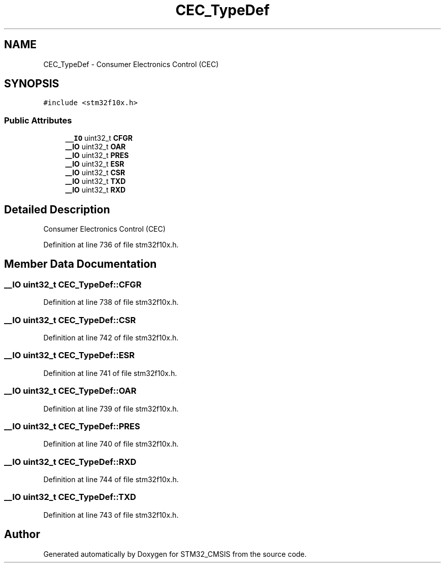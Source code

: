 .TH "CEC_TypeDef" 3 "Sun Apr 16 2017" "STM32_CMSIS" \" -*- nroff -*-
.ad l
.nh
.SH NAME
CEC_TypeDef \- Consumer Electronics Control (CEC)  

.SH SYNOPSIS
.br
.PP
.PP
\fC#include <stm32f10x\&.h>\fP
.SS "Public Attributes"

.in +1c
.ti -1c
.RI "\fB__IO\fP uint32_t \fBCFGR\fP"
.br
.ti -1c
.RI "\fB__IO\fP uint32_t \fBOAR\fP"
.br
.ti -1c
.RI "\fB__IO\fP uint32_t \fBPRES\fP"
.br
.ti -1c
.RI "\fB__IO\fP uint32_t \fBESR\fP"
.br
.ti -1c
.RI "\fB__IO\fP uint32_t \fBCSR\fP"
.br
.ti -1c
.RI "\fB__IO\fP uint32_t \fBTXD\fP"
.br
.ti -1c
.RI "\fB__IO\fP uint32_t \fBRXD\fP"
.br
.in -1c
.SH "Detailed Description"
.PP 
Consumer Electronics Control (CEC) 
.PP
Definition at line 736 of file stm32f10x\&.h\&.
.SH "Member Data Documentation"
.PP 
.SS "\fB__IO\fP uint32_t CEC_TypeDef::CFGR"

.PP
Definition at line 738 of file stm32f10x\&.h\&.
.SS "\fB__IO\fP uint32_t CEC_TypeDef::CSR"

.PP
Definition at line 742 of file stm32f10x\&.h\&.
.SS "\fB__IO\fP uint32_t CEC_TypeDef::ESR"

.PP
Definition at line 741 of file stm32f10x\&.h\&.
.SS "\fB__IO\fP uint32_t CEC_TypeDef::OAR"

.PP
Definition at line 739 of file stm32f10x\&.h\&.
.SS "\fB__IO\fP uint32_t CEC_TypeDef::PRES"

.PP
Definition at line 740 of file stm32f10x\&.h\&.
.SS "\fB__IO\fP uint32_t CEC_TypeDef::RXD"

.PP
Definition at line 744 of file stm32f10x\&.h\&.
.SS "\fB__IO\fP uint32_t CEC_TypeDef::TXD"

.PP
Definition at line 743 of file stm32f10x\&.h\&.

.SH "Author"
.PP 
Generated automatically by Doxygen for STM32_CMSIS from the source code\&.
